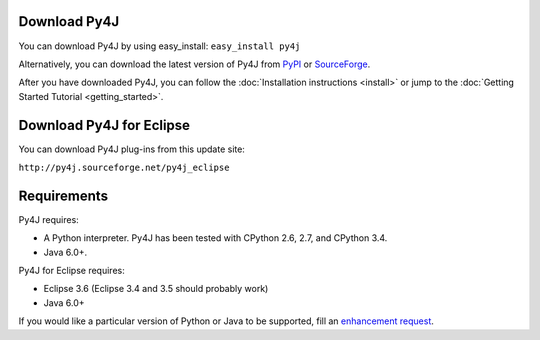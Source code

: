 Download Py4J
=============

You can download Py4J by using easy_install: ``easy_install py4j``

Alternatively, you can download the latest version of Py4J from `PyPI <http://pypi.python.org/pypi/py4j>`_ or
`SourceForge <https://sourceforge.net/projects/py4j/files/>`_.

After you have downloaded Py4J, you can follow the :doc:`Installation instructions <install>` or jump to the
:doc:`Getting Started Tutorial <getting_started>`.

Download Py4J for Eclipse
=========================

You can download Py4J plug-ins from this update site:

``http://py4j.sourceforge.net/py4j_eclipse``

Requirements
============

Py4J requires:

* A Python interpreter. Py4J has been tested with CPython 2.6, 2.7, and
  CPython 3.4.
* Java 6.0+.

Py4J for Eclipse requires:

* Eclipse 3.6 (Eclipse 3.4 and 3.5 should probably work)
* Java 6.0+

If you would like a particular version of Python or Java to be supported, fill an `enhancement request <https://sourceforge.net/apps/trac/py4j/newticket>`_.
